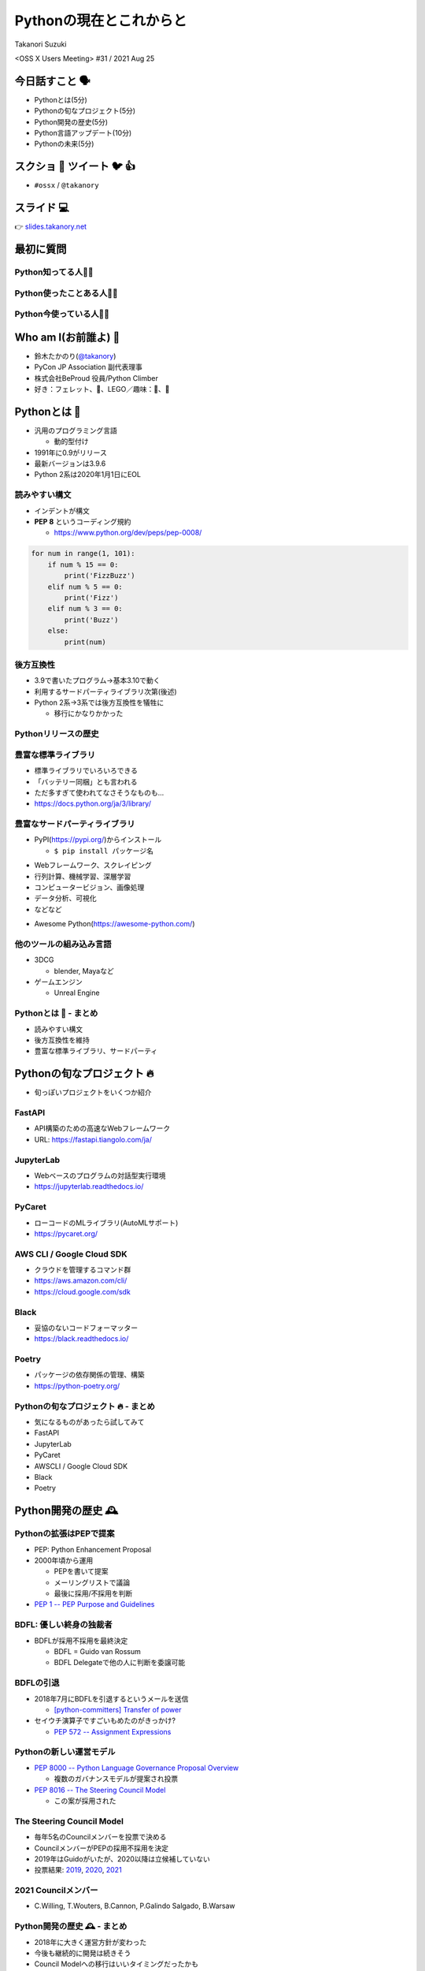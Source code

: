 ==========================
 Pythonの現在とこれからと
==========================

Takanori Suzuki

<OSS X Users Meeting> #31 / 2021 Aug 25

今日話すこと 🗣
===============
* Pythonとは(5分)
* Pythonの旬なプロジェクト(5分)
* Python開発の歴史(5分)
* Python言語アップデート(10分)
* Pythonの未来(5分)

スクショ 📸 ツイート 🐦 👍
==========================
* ``#ossx`` / ``@takanory``

スライド 💻
===========
👉 `slides.takanory.net <https://slides.takanory.net>`_

最初に質問
==========

Python知ってる人🙋‍♂️
---------------------

Python使ったことある人🙋‍♀️
---------------------------

Python今使っている人🙋‍♂️
-------------------------

Who am I(お前誰よ) 👤
=====================
* 鈴木たかのり(`@takanory <https://twitter.com/takanory>`_)
* PyCon JP Association 副代表理事
* 株式会社BeProud 役員/Python Climber
* 好き：フェレット、🍺、LEGO／趣味：🎺、🧗

.. image:: /assets/images/sokidan-square.jpg

Pythonとは 🐍
==============

.. revealjs-break::

* 汎用のプログラミング言語

  * 動的型付け
* 1991年に0.9がリリース
* 最新バージョンは3.9.6
* Python 2系は2020年1月1日にEOL

読みやすい構文
--------------
* インデントが構文
* **PEP 8** というコーディング規約

  * https://www.python.org/dev/peps/pep-0008/

.. code-block:: python

   for num in range(1, 101):
       if num % 15 == 0:
           print('FizzBuzz')
       elif num % 5 == 0:
           print('Fizz')
       elif num % 3 == 0:
           print('Buzz')
       else:
           print(num)

後方互換性
----------
* 3.9で書いたプログラム→基本3.10で動く
* 利用するサードパーティライブラリ次第(後述)
* Python 2系→3系では後方互換性を犠牲に

  * 移行にかなりかかった

Pythonリリースの歴史
--------------------

.. image:: images/history.png   


豊富な標準ライブラリ
--------------------
* 標準ライブラリでいろいろできる
* 「バッテリー同梱」とも言われる
* ただ多すぎて使われてなさそうなものも...
* https://docs.python.org/ja/3/library/

豊富なサードパーティライブラリ
--------------------------------
* PyPI(https://pypi.org/)からインストール

  * ``$ pip install パッケージ名``

.. image:: images/pypi.png
   :width: 70%
   :alt: PyPI

.. revealjs-break::

* Webフレームワーク、スクレイピング
* 行列計算、機械学習、深層学習
* コンピュータービジョン、画像処理
* データ分析、可視化
* などなど

.. revealjs-break::

* Awesome Python(https://awesome-python.com/)

.. image:: images/awesome-python.png
   :width: 80%
   :alt: Awesome Python

他のツールの組み込み言語
------------------------
* 3DCG

  * blender, Mayaなど
* ゲームエンジン

  * Unreal Engine

Pythonとは 🐍 - まとめ
----------------------
* 読みやすい構文
* 後方互換性を維持
* 豊富な標準ライブラリ、サードパーティ

Pythonの旬なプロジェクト 🔥
===========================
* 旬っぽいプロジェクトをいくつか紹介

FastAPI
-------
* API構築のための高速なWebフレームワーク
* URL: https://fastapi.tiangolo.com/ja/

.. image:: images/fastapi.png
   :width: 70%

.. Pythonの標準である型ヒントに基づいてAPIを構築するための、モダンで、高速(高パフォーマンス)な、Web フレームワーク

JupyterLab
----------
* Webベースのプログラムの対話型実行環境
* https://jupyterlab.readthedocs.io/

.. image:: images/jupyterlab.png
   :width: 70%

PyCaret
-------
* ローコードのMLライブラリ(AutoMLサポート)
* https://pycaret.org/

.. image:: images/pycaret.png
   :width: 70%

AWS CLI / Google Cloud SDK
--------------------------
* クラウドを管理するコマンド群
* https://aws.amazon.com/cli/
* https://cloud.google.com/sdk

Black
-----
* 妥協のないコードフォーマッター
* https://black.readthedocs.io/

.. image:: images/black.png
   :width: 70%

Poetry
------
* パッケージの依存関係の管理、構築
* https://python-poetry.org/

.. image:: images/poetry.png
   :width: 65%

Pythonの旬なプロジェクト 🔥 - まとめ
------------------------------------
* 気になるものがあったら試してみて
* FastAPI
* JupyterLab
* PyCaret
* AWSCLI / Google Cloud SDK
* Black
* Poetry

Python開発の歴史 🕰
==================

Pythonの拡張はPEPで提案
-----------------------
* PEP: Python Enhancement Proposal
* 2000年頃から運用

  * PEPを書いて提案
  * メーリングリストで議論
  * 最後に採用/不採用を判断
* `PEP 1 -- PEP Purpose and Guidelines <https://www.python.org/dev/peps/pep-0001/>`_

BDFL: 優しい終身の独裁者
------------------------
* BDFLが採用不採用を最終決定

  * BDFL = Guido van Rossum
  * BDFL Delegateで他の人に判断を委譲可能

BDFLの引退
----------
* 2018年7月にBDFLを引退するというメールを送信

  * `[python-committers] Transfer of power <https://mail.python.org/pipermail/python-committers/2018-July/005664.html>`_
* セイウチ演算子ですごいもめたのがきっかけ?

  * `PEP 572 -- Assignment Expressions <https://www.python.org/dev/peps/pep-0572/>`_

.. revealjs-break::

.. image:: images/transfer-of-power.png
   :width: 80%

Pythonの新しい運営モデル
------------------------
* `PEP 8000 -- Python Language Governance Proposal Overview <https://www.python.org/dev/peps/pep-8000/>`_

  * 複数のガバナンスモデルが提案され投票
* `PEP 8016 -- The Steering Council Model <https://www.python.org/dev/peps/pep-8016/>`_

  * この案が採用された

The Steering Council Model
--------------------------
* 毎年5名のCouncilメンバーを投票で決める
* CouncilメンバーがPEPの採用不採用を決定
* 2019年はGuidoがいたが、2020以降は立候補していない
* 投票結果: `2019 <https://www.python.org/dev/peps/pep-8100/>`_, `2020 <https://www.python.org/dev/peps/pep-8101/>`_, `2021 <https://www.python.org/dev/peps/pep-8102/>`_

2021 Councilメンバー
--------------------
* C.Willing, T.Wouters, B.Cannon, P.Galindo Salgado, B.Warsaw

.. image:: images/council.png
   :width: 80%

Python開発の歴史 🕰 - まとめ
---------------------------
* 2018年に大きく運営方針が変わった
* 今後も継続的に開発は続きそう
* Council Modelへの移行はいいタイミングだったかも

宣伝 📺
=======
* ここで休憩がてらコミュニティ活動の宣伝

PyCon JP
--------
* 国内最大のPythonイベント(`2021.pycon.jp <https://2021.pycon.jp/>`_)
* 2021年10月15日(金)、16日(土)

.. image:: images/pyconjp.png
   :width: 80%

PyCon JP TV
-----------
* Pythonについて月1ライブ配信(`tv.pycon.jp <https://tv.pycon.jp/>`_)
* 次回は2021年9月3日(金)

.. image:: images/pyconjptv.png
   :width: 70%

Python Boot Camp
----------------
* 日本中で開催する初心者向けチュートリアル
* https://www.pycon.jp/support/bootcamp.html

.. image:: images/pycamp.png
   :width: 80%

Python Charity Talks in Japan
-----------------------------
* 今回は地域コミュニティ祭り
* https://pyconjp.connpass.com/event/218154/
* 2021年9月11日(土)

.. image:: images/pycharity.png

宣伝ここまで
------------
* 興味があるものに参加してみてください

Python言語アップデート 🆕
============================

.. revealjs-break::

* 現在はPython 3.9.6
* 2021年10月に3.10.0がリリース予定
* 今後は年1回マイナーバージョンが上がる

  * `PEP 602 -- Annual Release Cycle for Python <https://www.python.org/dev/peps/pep-0602/>`_
* 3.N.0リリースから5年間サポート

最近の主な新機能
----------------
* 3.6: フォーマット済み文字列リテラル
* 3.7: データクラス
* 3.8: 代入式
* 3.9: 辞書の和集合演算子

3.6: フォーマット済み文字列リテラル
-----------------------------------
* f-stringともいう
* ``f'{式}や{式:書式}'``

.. code-block:: python

   >>> name = 'たかのり'
   >>> power = 530000
   >>> f'{name}の戦闘力は{power:,}'  # f-string
   'たかのりの戦闘力は530,000'
   >>> '{}の戦闘力は{:,}'.format(name, power)  # それ以前

* `What's New In Python 3.6 <https://docs.python.org/ja/3.9/whatsnew/3.6.html>`_
* `2.4.3. フォーマット済み文字列リテラル <https://docs.python.org/ja/3.9/reference/lexical_analysis.html#f-strings>`_  

3.7: データクラス
-----------------
* ``@dataclass`` デコレータで作れる

.. code-block:: python

   @dataclass
   class Point:
       x: float
       y: float
       z: float = 0.0

   p = Point(1.5, 2.5)
   print(p)  # "Point(x=1.5, y=2.5, z=0.0)"

* `What's New In Python 3.7 <https://docs.python.org/ja/3.9/whatsnew/3.7.html>`_
* `dataclasses --- データクラス <https://docs.python.org/ja/3.9/library/dataclasses.html#module-dataclasses>`_

3.8: 代入式
-----------
* ``:=`` 演算子: 変数に値を入れて、その値を返す
* 別名「セイウチ演算子」

.. code-block:: python

   name = 'じゅげむじゅげむごこうのすりきれ'
   if (n := len(name)) > 10:
       print(f"名前が長すぎます({n}文字)")

   # それ以前
   if (len(name)) > 10:
       print(f"名前が長すぎます({len(name)}文字)")
    
* `What's New In Python 3.8 <https://docs.python.org/ja/3.9/whatsnew/3.8.html>`_


3.9: 辞書の和集合演算子
-----------------------
* 辞書のマージ(``|``)と更新(``|=``)演算子

.. code-block:: python

   >>> x = {"key1": "v1/x", "key2": "v2/x"}
   >>> y = {"key2": "v2/y", "key3": "v3/y"}
   >>> x | y
   {'key1': 'v1/x', 'key2': 'v2/y', 'key3': 'v3/y'}
   >>> y | x
   {'key2': 'v2/x', 'key3': 'v3/y', 'key1': 'v1/x'}
   >>> 
   >>> {**x, **y}  # それ以前
   {'key1': 'v1/x', 'key2': 'v2/y', 'key3': 'v3/y'}

* `What's New In Python 3.9 <https://docs.python.org/ja/3.9/whatsnew/3.9.html>`_
  
型ヒント
--------
* 動的型付け言語だが型ヒントが付けられる

  * Python 3.5から導入
  * `PEP 484 -- Type Hints <https://www.python.org/dev/peps/pep-0484/>`_
* `mypy <http://mypy-lang.org/>`_ などのツールで静的チェック
* ヒントなので実行時は評価されない

.. code-block:: python

   def greeting(name: str) -> str:
       # name: str で引数nameの型が文字列
       # -> str で返り値が文字列
       return 'Hello ' + name

型ヒント - なにが嬉しいの?
--------------------------
* 型安全なプログラムになる

  * 大規模プロジェクトなどで有効
* APIドキュメントに型情報が入る
* エディターが型ヒントをもとに教えてくれる

.. image:: images/vscode.png
   :alt: VS Codeでの型ヒントの使用例
           
型ヒント - 発展中
-----------------
* 徐々に書き方が便利になってきている
* ``from __future__ import annotations`` で最新(3.10)の書き方ができる

.. code-block:: python  

   # Python 3.10からこう書ける
   def square(number: int | float) -> int | float:
       return number ** 2

   # それ以前
   from typing import Union

   def square(number: Union[int, float]) -> Union[int, float]:
       return number ** 2   

型ヒント - 参考資料
-------------------
* `Pythonではじめる今風な型プログラミング <https://speakerdeck.com/peacock0803sz/osc21do>`_

.. raw:: html

   <iframe width="560" height="315" src="https://www.youtube.com/embed/2sZ9U1iIscQ" title="YouTube video player" frameborder="0" allow="accelerometer; autoplay; clipboard-write; encrypted-media; gyroscope; picture-in-picture" allowfullscreen></iframe>

Python 3.10の主な新機能
-----------------------
* `What's New In Python 3.10 <https://docs.python.org/ja/3.10/whatsnew/3.10.html>`_

  * Better error messages
  * Structural Pattern Matching

Better error messages
---------------------
* エラーメッセージがわかりやすくなった

.. code-block:: python

   >>> if name = 'takanori':  # Python 3.9以前
     File "<stdin>", line 1
       if name = 'takanori':
               ^
   SyntaxError: invalid syntax

.. code-block:: python

   >>> if name = 'takanori':  # Python 3.10
     File "<stdin>", line 1
       if name = 'takanori':
          ^^^^^^^^^^^^^^^^^
   SyntaxError: invalid syntax. Maybe you meant '==' or ':=' instead of '='?

* もしかして '=' ではなく '==' や ':=' の意味では?

.. revealjs-break::

* IndentationErrorもわかりやすく

.. code-block:: python

   >>> for i in range(10):  # Python 3.9以前
   ... print(i)
     File "<stdin>", line 2
       print(i)
       ^
   IndentationError: expected an indented block
  
.. code-block:: python

   >>> for i in range(10):  # Python 3.10
   ... print(i)
     File "<stdin>", line 2
       print(i)
       ^
   IndentationError: expected an indented block after 'for' statement on line 1

* 1行目の 'for' 文のあとにインデントされたブロックが必要です

Structural Pattern Matching
---------------------------
* ``match`` 文と ``case`` 文でいずれかのパターンにマッチ

.. code-block:: python

   match subject:
       case <pattern_1>:
           <action_1>
       case <pattern_2>:
           <action_2>
       case <pattern_3>:
           <action_3>
       case _:
           <action_wildcard>

.. revealjs-break::

* シンプルなリテラルにマッチ

.. code-block:: python

   def http_error(status):
       match status:
           case 400:
               return "Bad request"
           case 401 | 403 | 404:  # or
               return "Not allowed"
           case 418:
               return "I'm a teapot"
           case _:  # ワイルドカード
               return "Something's wrong with the Internet"

.. revealjs-break::

* ``(x, y)`` のタプルの値でマッチ   

.. code-block:: python

   match point:
       case (0, 0):
           print("Origin")
       case (0, y):
           print(f"Y={y}")
       case (x, 0):
           print(f"X={x}")
       case (x, y):
           print(f"X={x}, Y={y}")
       case _:
           raise ValueError("Not a point")

Structural Pattern Matching - 参考情報
--------------------------------------
* `PEP 634 -- Specification <https://www.python.org/dev/peps/pep-0634/>`_
* `PEP 635 -- Motivation and Rationale <https://www.python.org/dev/peps/pep-0635/>`_
* `PEP 636 -- Tutorial <https://www.python.org/dev/peps/pep-0636/>`_
* `Python 3.10の新機能(その1） パターンマッチ <https://www.python.jp/news/wnpython310/index.html>`_  
* `PEP 634, 635, 636 を読んだよメモ <https://qiita.com/tk0miya/items/d9f816b14101ff83d5b7>`_
* `Pythonにmatch文がやってくる <https://qiita.com/ksato9700/items/3ce4c68c0d713874b693>`_  

Structural Pattern Matching - 参考情報
--------------------------------------
* ODC 2021 Online セミナープログラム

  * 2021年8月28日(土) 12:00 〜 12:45
  * `Language Update: Java&Python <https://event.ospn.jp/odc2021-online/session/431209>`_
* `PyCon JP 2021: 2日目のキーノートスピーカー <https://pyconjp.blogspot.com/2021/08/pycon-jp-2021-2-announcement-of-keynote.html>`_

  * 10月16日(土)のキーノート
  * Structural Pattern Matchingの中心人物

Python言語アップデート 🆕 - まとめ
----------------------------------
* 最近はあまり大きい変更はなかった
* Better error messagesで初心者に優しく
* Structural Pattern Matchingは注目の機能追加

Pythonの未来 🚀
===============

Python 4はいつ出るの?
---------------------
* 現在その計画はなく3.11, 3.12...と続く
* 3から4への移行は、2から3のようにはしない

.. raw:: html

   <blockquote class="twitter-tweet"><p lang="en" dir="ltr">Python 4 FAQ.<br>1. The version after 3.9 is 3.10; in fact it already exists (in github master).<br>2. If there ever is a version 4, the transition from 3 to 4 will be more like that from 1 to 2 rather than 2 to 3.</p>&mdash; Guido van Rossum (@gvanrossum) <a href="https://twitter.com/gvanrossum/status/1306082472443084801?ref_src=twsrc%5Etfw">September 16, 2020</a></blockquote> <script async src="https://platform.twitter.com/widgets.js" charset="utf-8"></script>

Pythonの高速化
--------------
* PyCon US 2021のLanuguage Summitでの発表
* Making CPython faster, Guido van Rossum
* 発表資料: `FasterCPythonDark.pdf <https://raw.githubusercontent.com/faster-cpython/ideas/main/FasterCPythonDark.pdf>`_
* Blog記事: `The 2021 Python Language Summit: Making CPython Faster <https://pyfound.blogspot.com/2021/05/the-2021-python-language-summit-making.html>`_  

The "Shannon Plan"
------------------
* https://github.com/markshannon/faster-cpython
* 4年で5倍の高速化(1年で1.5倍)
* 資金調達を検討中

Microsoftのサポート
-------------------
* Guido氏はDropboxを去って引退

  * `Thank you, Guido | Dropbox Blog <https://blog.dropbox.com/topics/company/thank-you--guido>`_
* しかしコロナで家にいるのがつまらない
* Microsoftに応募して採用された
* 自由にプロジェクトが選べる  
* Pythonの高速化を進める

faster-cpythonリポジトリ
------------------------
* https://github.com/faster-cpython/cpython
* https://github.com/faster-cpython/ideas
* https://github.com/faster-cpython/tools

Pythonの未来 🚀 - まとめ
------------------------
* Python 3系がしばらく続きそう
* Pythonの高速化に注目  

まとめ
======
* Pythonリリースから30年ほど経過
* 色々あったが運営の体制は維持されている
* 現在も少しずつ改良されている
* 今後は高速化にも期待

Thank you 🙏
============

.. code-block:: python

   >>> import __hello__
   Hello world!

